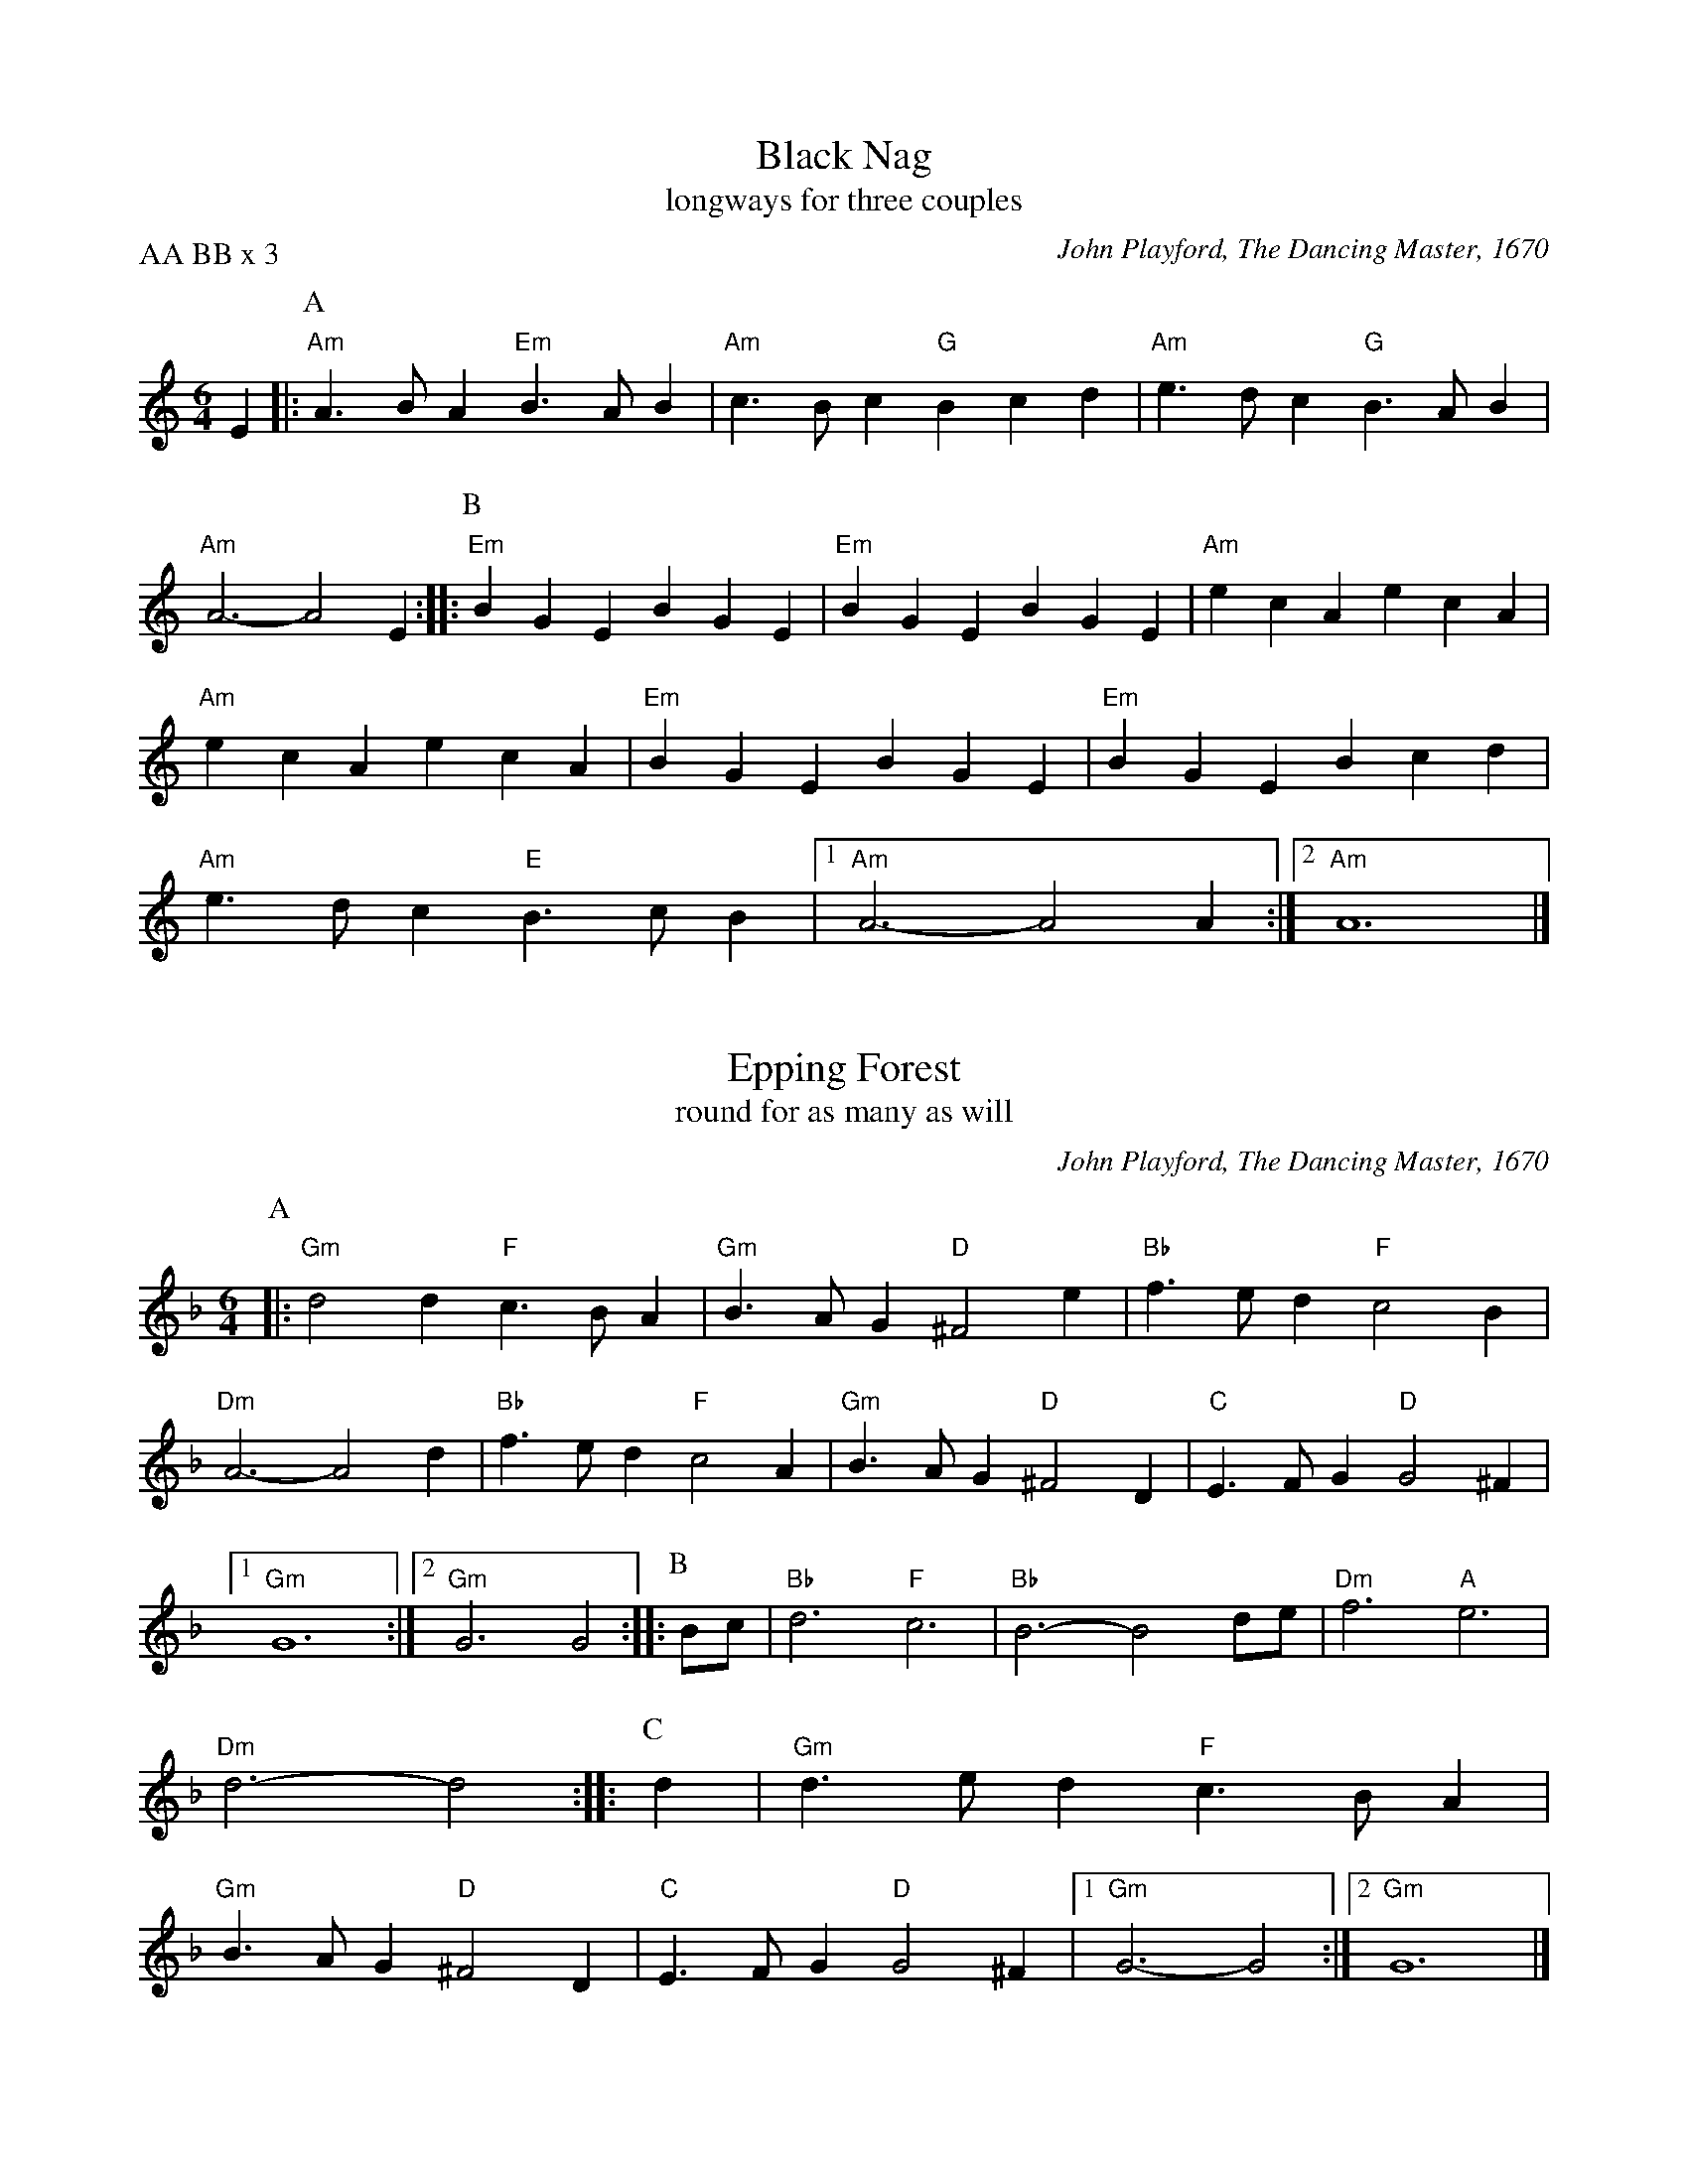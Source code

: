 X: 1
I: linebreak $
C: John Playford, The Dancing Master, 1670
T: Black Nag
T: longways for three couples
P: AA BB x 3
K: A minor
M: 6/4
L: 1/8
E2 |: 
P: A
"Am"A3BA2 "Em"B3AB2 | "Am"c3Bc2 "G"B2c2d2 | "Am"e3dc2 "G"B3AB2 | "Am"A6- A4E2 :: 
P: B
"Em"B2G2E2 B2G2E2 | "Em"B2G2E2 B2G2E2 | 
"Am"e2c2A2 e2c2A2 | "Am"e2c2A2 e2c2A2 | "Em"B2G2E2 B2G2E2 | "Em"B2G2E2 B2c2d2 | "Am"e3dc2 "E"B3cB2 |  [1 "Am"A6- A4A2 :|] 
 [2 "Am"A12 |] 

X: 2
I: linebreak $
C: John Playford, The Dancing Master, 1670
T: Epping Forest
T: round for as many as will
K: D minor
M: 6/4
L: 1/8
P: A
 |: "Gm"d4d2 "F"c3BA2 | "Gm"B3AG2 "D"^F4e2 | "Bb"f3ed2 "F"c4B2 | "Dm"A6- A4d2 | "Bb"f3ed2 "F"c4A2 | "Gm"B3AG2 "D"^F4D2 | 
"C"E3FG2 "D"G4^F2 |  [1 "Gm"G12 :|]  [2 "Gm"G6 G4 :: 
P: B
Bc | "Bb"d6 "F"c6 | "Bb"B6- B4de | "Dm"f6 "A"e6 | 
"Dm"d6- d4 :: 
P: C
d2 | "Gm"d3ed2 "F"c3BA2 | "Gm"B3AG2 "D"^F4D2 | "C"E3FG2 "D"G4^F2 |  [1 "Gm"G6- G4 :|]  [2 "Gm"G12 |] 

X: 3
T: Female Sailor
T: longways for as many as will
T: Marche pour les Matelots
P: 
C: Marain Marais, Alcyone, 1706
C: 
N: 
N: 
K: E minor
M: 6/8
L: 1/8
P: A
"Em"E2B "B"B2A | "Em"G3 "D"A3 | "Em"B2A G2F | "Em"G2F E2^D | "Em"E2B "B"B2A | "Em"G3 "D"A3 | \
"Em"B2A G2F | "Em"E6 :|
P: B
"Em"g2f e2^d | "Em"e3 "B"B3 | "Em"g2f e2^d | "Em"e3 "E"B2d | \
"Am"c2A "Em"B2F | "Em"G2E G2A | "Em"B3 "A"^c2^d | "Em"e6 |
 "Em"g2f e2^d | "Em"e3 "B"B3 | \
"Em"g2f e2^d | "Em"e3 "E"B2d | "Am"c2A "Em"B2F | "Em"G2E G2A | "Em"B3 "B"F2E | "Em"E6 |] 


X: 4
I: linebreak $
T: Hole in the Wall
T: longways for as many as will
P: 
C: John Playford, The Dancing Master, 1695
K: G major
M: 3/2
L: 1/4
P: A
"G"B3/c/ B/c/d"D"Ad | "Em"G3/A/ G/A/B"Bm"FB | "C"E3/F/ E/F/G"G"DB | "Dsus4"G3F"G"G2 | "G"B3/c/ B/c/d"D"Ad | \
"Em"G3/A/ G/A/B"Bm"FB | 
"C"E3/F/ E/F/G"G"DB | "C Dsus4"G3F"G"G2 ||
P: B
"Em"g3/f/ e/f/g"D"fe | "B"^d3/e/ d/e/fBf | "Em"g3/f/ e/f/g"D"fe | "Am    B"e3^d"Em"e2 | 
"C"E3/F/ E/F/G"D"F/G/A | "G"G3/A/ G/A/B"Am"A/B/c | "G"B3/c/ B/c/d"D"Dd | "G D"B3A/B/"G"G2 |] 

X: 5
I: linebreak $
T: Jamaica
T: longways for as many as will
P: A BB = one progression
C: John Playford, The Dancing Master, 1670
K: F major
M: 2/2
L: 1/4
P: A
"F"FA AB/c/ | "Bb"d"F"c "Bb"d2 | "F"cA AG/F/ | "Csus4"G2 "F"F2 | "F"FA AB/c/ | "Bb"d"F"c "Bb"d2 | 
"F"cA AG/F/ | "Csus4"G2 "F"F2 |: 
P: B
"F"ff "C"ee | "Bb"dd "F"cA | "Bb"ff e/f/g | "Bb"d2 "F"c2 | 
"F"ff "C"ed/c/ | "Bb"dd "F"cA | "Bb"B/c/d "F"cB/A/ | "Csus4"G2 "F"F2 :| 

X: 6
T: Kelsterne Gardens
T: longways for three couples
P: 
C: John Playford, The Dancing Master, The Third Volume 1626
C: 
N: 
N: 
K: D minor
M: 4/4
L: 1/8
P: A
"Dm"D2d2 dcBA | "Gm"B2G2 E2G2 | "C"C2c2 cBAG | "F"BAGF "C"AGFE | \
"Dm"D2d2 dcBA | "Gm"B2G2 E2G2 | "Dm"A2F2 "A7"A,2^C2 | "Dm"D8 :: 
P: B
"Dm"d2a2 a2ga | "Gm"bagf "C"e2c'2 | "Bb"d2b4d2 | "A"^c2a4ga | \
"Gm"bagf "A7"ed^ce | "A7"A2^c2 "Dm"d4 :| 

X: 7
I: linebreak $
T: Lightly Love
T: longways for as many as will
T: Light of Love, or Earl of Bedford
P: One round: AA BBB BBB; end with AA BB
C: 16th. C English
K: C major
M: 6/4
L: 1/8
P: A
 |: "C"G3Gc2 B2G2E2 | "F"F3GE2 "G"D4D2 | "C"G3Gc2 B2G2E2 | "F"F3E"G"D2 "C"C4C2 :: 
P: B
"F"F3GF2 "C"E3DC2 | "F"F3GA2 "G"D4D2 | 
"C"G3Gc2 B2G2E2 | "F"F3E"G"D2 "C"C4C2 :| 

X: 8
I: linebreak $
T: Oranges and Lemons
T: square for four couples
P: 
C: John Playford, The Dancing Master, 1670
C: 
N: 
N: 
K: G major
M: 4/4
L: 1/8
P: A
 |: "^B""D"d2e2 afed | "G"e3d "A"B3A | "D"d3f afed |  [1 "A"e3f "D"d4 :|]  [2 "A"e3f "D"d2ga :: 
P: C
"^D""G"b6fg | 
"D"a6fe | "D"d3f afed | "G"e3d "A"B3A | "D"d3f afed | "A"e3f "D"d2ga | "G"b6fg | 
"D"a6fe | "D"d3f afed | "G"e3d "A"B3A | "D"d3f afed |  [1 "A"e3f "D"d2ga :|]  [2 "A"e3f "D"d4 :| 


X: 9
I: linebreak $
T: Prince William
T: longways for three couples
P: AABB x 3
C: Walsh c. 1731
C: 
N: 
N: 
K: G major
M: 4/4
L: 1/8
D2 |: "^A""G"G4 B2AG | "D"A4 D2c2 | "G"B4 "D"A4 | "G"GFGA G2A2 | B2G2 D2B2 | "D"A6G2 | 
F2d2 "A7"E2^c2 |  [1 "D"d6D2 :|]  [2 "D"d6Bc :: "^B""G"d4 "C"e2d2 | "D"c3B A2d2 | "C"c2B2 A2G2 | 
"D"F2A2 D4 | "G"G2FG "D"A2GA | "G"B2AB "C"c2d2 | "G"B2AG "D"D2F2 |  [1 "G"G6Bc :|]  [2 "G"G8 |] 


X: 10
I: linebreak $
T: Sellinger's Round
T: round for as many as will
P: AA BB x 4
C: 
K: C major
M: 6/4
L: 1/8
P: A
 |: "G"G6 "C"G3AB2 | "C"c6 c3de2 | "Dm"d4c2 "G"B3AB2 |  [1 "C"c12 :|]  [2 "C"c6- c4d2 :: 
P: B
"C"e6 e3dc2 | 
"G"d6- d4d2 | "G"B3cd2 d3cB2 | "D"A6 d4"G"B2 | "C"c3dc2 "G"B4G2 | "F"A3Bc2 "G"B4G2 | "F"A4"C"G2 "D"^F3EF2 | 
 [1 "G"G6- G4d2 :|]  [2 "G"G12 :| 

X: 11
I: linebreak $
T: Trenchmore
T: Tomorrow the fox will come to towne
T: longways for as many as will
C: 
N: 
K: G major
M: 6/4
L: 1/8
"G"G2 | "D"F2F2"G"G2 "D"A4"G"B2 | "D"A4"G"G2 "D"A6 | "G"G6 B6 | "G"d4"C"c2 "G"B4G2 | "D"F2F2"G"G2 "D"A4"G"B2 | "F"c4"G"B2 "D"A4"G"Bc | 
"D"d4"Em"B2 "Am D"A4A2 | "G"G6- G4G2 | "D"F4"G"G2 "D"A4"G"B2 | "D"A4F2 A4"G"D2 | "G"G2G2G2 B4B2 | "G"d4"C"c2 "G"B4G2 | 
"D"F4"G"G2 "D"A4"G"B2 | "F"c4"G"B2 "D"A6 | "G"B6 d6 | "G"d4B2 d4G2 | "D"F4"G"G2 "D"A4"G"B2 | "F"c4"G"B2 "D"A4"G"Bc | 
"D"d4"Em"B2 "Am D"A4A2 | "G"G6- G4 |] 

